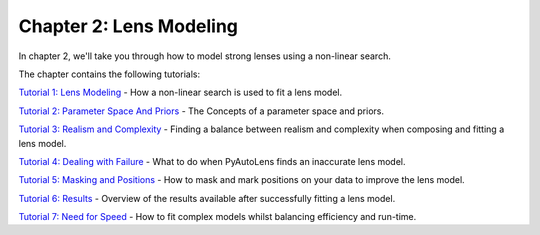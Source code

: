 Chapter 2: Lens Modeling
========================

In chapter 2, we'll take you through how to model strong lenses using a non-linear search.

The chapter contains the following tutorials:

`Tutorial 1: Lens Modeling <https://mybinder.org/v2/gh/Jammy2211/autolens_workspace/release?filepath=notebooks/howtolens/chapter_2_lens_modeling/tutorial_1_non_linear_search.ipynb>`_
- How a non-linear search is used to fit a lens model.

`Tutorial 2: Parameter Space And Priors <https://mybinder.org/v2/gh/Jammy2211/autolens_workspace/release?filepath=notebooks/howtolens/chapter_2_lens_modeling/tutorial_2_parameter_space_and_priors.ipynb>`_
- The Concepts of a parameter space and priors.

`Tutorial 3: Realism and Complexity <https://mybinder.org/v2/gh/Jammy2211/autolens_workspace/release?filepath=notebooks/howtolens/chapter_2_lens_modeling/tutorial_3_realism_and_complexity.ipynb>`_
- Finding a balance between realism and complexity when composing and fitting a lens model.

`Tutorial 4: Dealing with Failure <https://mybinder.org/v2/gh/Jammy2211/autolens_workspace/release?filepath=notebooks/howtolens/chapter_2_lens_modeling/tutorial_4_dealing_with_failure.ipynb>`_
- What to do when PyAutoLens finds an inaccurate lens model.

`Tutorial 5: Masking and Positions <https://mybinder.org/v2/gh/Jammy2211/autolens_workspace/release?filepath=notebooks/howtolens/chapter_2_lens_modeling/tutorial_5_masking_and_positions.ipynb>`_
- How to mask and mark positions on your data to improve the lens model.

`Tutorial 6: Results <https://mybinder.org/v2/gh/Jammy2211/autolens_workspace/release?filepath=notebooks/howtolens/chapter_2_lens_modeling/tutorial_6_results.ipynb>`_
- Overview of the results available after successfully fitting a lens model.

`Tutorial 7: Need for Speed <https://mybinder.org/v2/gh/Jammy2211/autolens_workspace/release?filepath=notebooks/howtolens/chapter_2_lens_modeling/tutorial_7_need_for_speed.ipynb>`_
- How to fit complex models whilst balancing efficiency and run-time.
